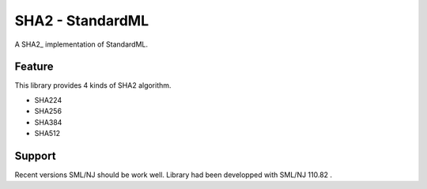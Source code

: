 
SHA2 - StandardML
================================================================

A SHA2_ implementation of StandardML.


Feature
----------------------------------------------------------------

This library provides 4 kinds of SHA2 algorithm.

- SHA224
- SHA256
- SHA384
- SHA512


Support
----------------------------------------------------------------

Recent versions SML/NJ should be work well.
Library had been developped with SML/NJ 110.82 .


.. _rfc6234: https://tools.ietf.org/html/rfc6234

